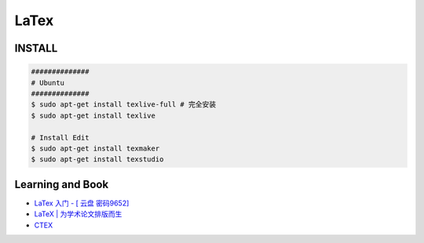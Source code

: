 ########
LaTex   
########

***********
INSTALL    
***********

.. code-block:: sh

    ##############
    # Ubuntu 
    ##############
    $ sudo apt-get install texlive-full # 完全安装
    $ sudo apt-get install texlive

    # Install Edit 
    $ sudo apt-get install texmaker 
    $ sudo apt-get install texstudio


*********************
Learning and  Book   
*********************


* `LaTex 入门 - [ 云盘 密码9652]  <https://pan.baidu.com/s/1bq7Dv9hvNwCpmag1GaZw1A>`_
* `LaTeX | 为学术论文排版而生 <https://www.jianshu.com/p/9c5482a31c5b>`_
* `CTEX <http://www.ctex.org/HomePage>`_





